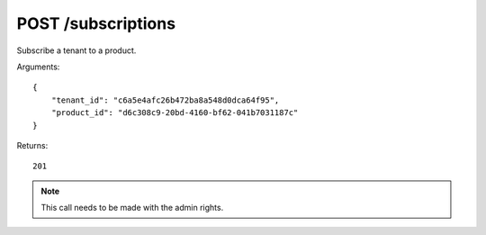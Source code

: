 POST /subscriptions
===================

Subscribe a tenant to a product.

Arguments::

    {
        "tenant_id": "c6a5e4afc26b472ba8a548d0dca64f95",
        "product_id": "d6c308c9-20bd-4160-bf62-041b7031187c"
    }

Returns::

    201

.. note:: This call needs to be made with the admin rights.
